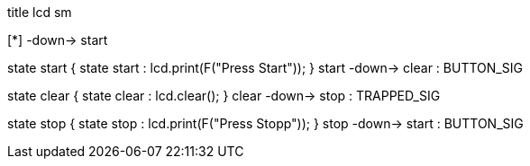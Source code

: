 [uml,lcd_sm.png]
--

title lcd sm


[*] -down-> start

state start {
state start : lcd.print(F("Press Start"));
}
start -down-> clear : BUTTON_SIG

state clear {
state clear : lcd.clear();
}
clear -down-> stop : TRAPPED_SIG

state stop {
state stop : lcd.print(F("Press Stopp"));
}
stop -down-> start : BUTTON_SIG